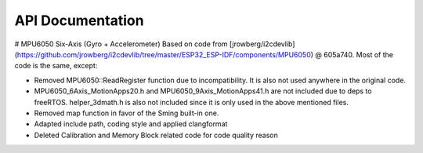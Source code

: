API Documentation
-----------------

.. doxygenclass:: MPU6050
   :members:

# MPU6050 Six-Axis (Gyro + Accelerometer)
Based on code from [jrowberg/i2cdevlib](https://github.com/jrowberg/i2cdevlib/tree/master/ESP32_ESP-IDF/components/MPU6050) @ 605a740. Most of the code is the same, except:

-   Removed MPU6050::ReadRegister function due to incompatibility. It is also not used anywhere in the original code.
-   MPU6050_6Axis_MotionApps20.h and MPU6050_9Axis_MotionApps41.h are not included due to deps to freeRTOS. helper_3dmath.h is also not included since it is only used in the above mentioned files.
-   Removed map function in favor of the Sming built-in one.
-   Adapted include path, coding style and applied clangformat
-   Deleted Calibration and Memory Block related code for code quality reason
